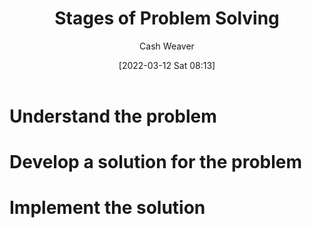 :PROPERTIES:
:ID:       4dc60214-2e6b-45de-bed5-6e2fec793385
:END:
#+title: Stages of Problem Solving
#+author: Cash Weaver
#+date: [2022-03-12 Sat 08:13]
#+startup: overview
#+filetags: :concept:
#+hugo_auto_set_lastmod: t

* Understand the problem
:PROPERTIES:
:ID:       e3a7869c-d28d-4733-85ca-bcce823054e2
:END:
* Develop a solution for the problem
:PROPERTIES:
:ID:       c7ffc7dd-6d53-4cbb-9945-86d265e51d12
:END:
* Implement the solution
:PROPERTIES:
:ID:       4f5e453e-5721-4f27-aca6-1c830749d566
:END:
